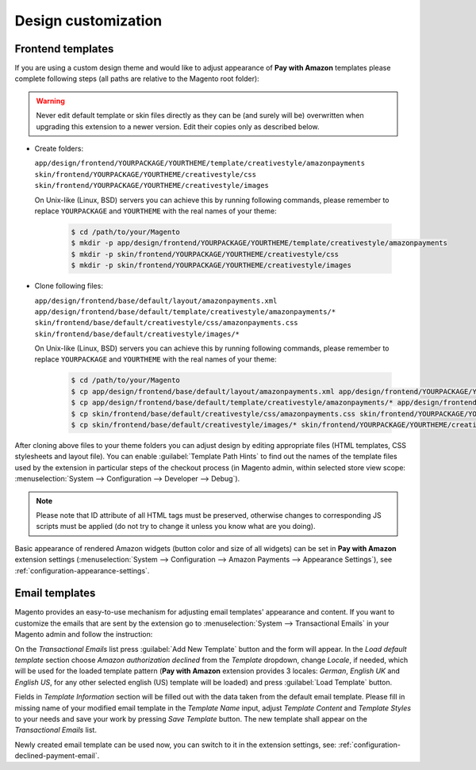 Design customization
====================

Frontend templates
------------------

If you are using a custom design theme and would like to adjust appearance of **Pay with Amazon** templates please complete following steps (all paths are relative to the Magento root folder):

.. warning:: Never edit default template or skin files directly as they can be (and surely will be) overwritten when upgrading this extension to a newer version. Edit their copies only as described below.

* Create folders:

  ``app/design/frontend/YOURPACKAGE/YOURTHEME/template/creativestyle/amazonpayments``
  ``skin/frontend/YOURPACKAGE/YOURTHEME/creativestyle/css``
  ``skin/frontend/YOURPACKAGE/YOURTHEME/creativestyle/images``

  On Unix-like (Linux, BSD) servers you can achieve this by running following commands, please remember to replace ``YOURPACKAGE`` and ``YOURTHEME`` with the real names of your theme:

    .. code-block:: bash

       $ cd /path/to/your/Magento
       $ mkdir -p app/design/frontend/YOURPACKAGE/YOURTHEME/template/creativestyle/amazonpayments
       $ mkdir -p skin/frontend/YOURPACKAGE/YOURTHEME/creativestyle/css
       $ mkdir -p skin/frontend/YOURPACKAGE/YOURTHEME/creativestyle/images

* Clone following files:

  ``app/design/frontend/base/default/layout/amazonpayments.xml``
  ``app/design/frontend/base/default/template/creativestyle/amazonpayments/*``
  ``skin/frontend/base/default/creativestyle/css/amazonpayments.css``
  ``skin/frontend/base/default/creativestyle/images/*``

  On Unix-like (Linux, BSD) servers you can achieve this by running following commands, please remember to replace ``YOURPACKAGE`` and ``YOURTHEME`` with the real names of your theme:

    .. code-block:: bash

       $ cd /path/to/your/Magento
       $ cp app/design/frontend/base/default/layout/amazonpayments.xml app/design/frontend/YOURPACKAGE/YOURTHEME/layout/amazonpayments.xml
       $ cp app/design/frontend/base/default/template/creativestyle/amazonpayments/* app/design/frontend/YOURPACKAGE/YOURTHEME/template/creativestyle/amazonpayments/*
       $ cp skin/frontend/base/default/creativestyle/css/amazonpayments.css skin/frontend/YOURPACKAGE/YOURTHEME/creativestyle/css/amazonpayments.css
       $ cp skin/frontend/base/default/creativestyle/images/* skin/frontend/YOURPACKAGE/YOURTHEME/creativestyle/images/*


After cloning above files to your theme folders you can adjust design by editing appropriate files (HTML templates, CSS stylesheets and layout file). You can enable :guilabel:`Template Path Hints` to find out the names of the template files used by the extension in particular steps of the checkout process (in Magento admin, within selected store view scope: :menuselection:`System --> Configuration --> Developer --> Debug`).

.. image:: /images/customization_screenshot_1.png

.. note:: Please note that ID attribute of all HTML tags must be preserved, otherwise changes to corresponding JS scripts must be applied (do not try to change it unless you know what are you doing).

Basic appearance of rendered Amazon widgets (button color and size of all widgets) can be set in **Pay with Amazon** extension settings (:menuselection:`System --> Configuration --> Amazon Payments --> Appearance Settings`), see :ref:`configuration-appearance-settings`.


.. _customization-email-templates:

Email templates
---------------

Magento provides an easy-to-use mechanism for adjusting email templates' appearance and content. If you want to customize the emails that are sent by the extension go to :menuselection:`System --> Transactional Emails` in your Magento admin and follow the instruction:

.. image:: /images/customization_screenshot_2.png

On the `Transactional Emails` list press :guilabel:`Add New Template` button and the form will appear. In the `Load default template` section choose `Amazon authorization declined` from the `Template` dropdown, change `Locale`, if needed, which will be used for the loaded template pattern (**Pay with Amazon** extension provides 3 locales: `German`, `English UK` and `English US`, for any other selected english (US) template will be loaded) and press :guilabel:`Load Template` button.

.. image:: /images/customization_screenshot_3.png

Fields in `Template Information` section will be filled out with the data taken from the default email template. Please fill in missing name of your modified email template in the `Template Name` input, adjust `Template Content` and `Template Styles` to your needs and save your work by pressing `Save Template` button. The new template shall appear on the `Transactional Emails` list.

Newly created email template can be used now, you can switch to it in the extension settings, see: :ref:`configuration-declined-payment-email`.

